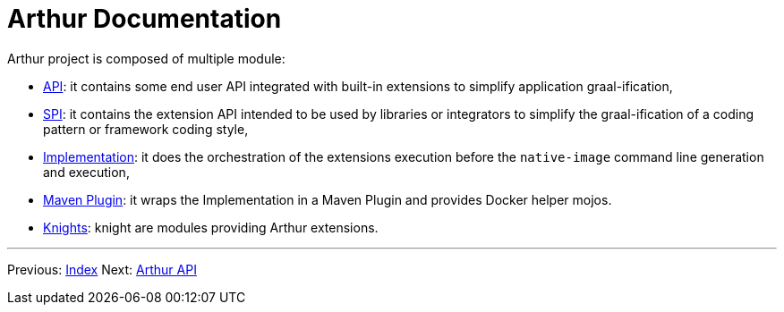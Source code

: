 ////
Licensed to the Apache Software Foundation (ASF) under one or more
contributor license agreements. See the NOTICE file distributed with
this work for additional information regarding copyright ownership.
The ASF licenses this file to You under the Apache License, Version 2.0
(the "License"); you may not use this file except in compliance with
the License. You may obtain a copy of the License at

http://www.apache.org/licenses/LICENSE-2.0

Unless required by applicable law or agreed to in writing, software
distributed under the License is distributed on an "AS IS" BASIS,
WITHOUT WARRANTIES OR CONDITIONS OF ANY KIND, either express or implied.
See the License for the specific language governing permissions and
limitations under the License.
////
= Arthur Documentation

Arthur project is composed of multiple module:

- link:api.html[API]: it contains some end user API integrated with built-in extensions to simplify application graal-ification,
- link:spi.html[SPI]: it contains the extension API intended to be used by libraries or integrators to simplify the graal-ification of a coding pattern or framework coding style,
- link:implementation.html[Implementation]: it does the orchestration of the extensions execution before the `native-image` command line generation and execution,
- link:maven.html[Maven Plugin]: it wraps the Implementation in a Maven Plugin and provides Docker helper mojos.
- link:knights.html[Knights]: knight are modules providing Arthur extensions.

---

Previous: link:index.html[Index] Next: link:api.html[Arthur API]

